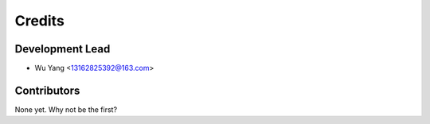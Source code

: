 =======
Credits
=======

Development Lead
----------------

* Wu Yang <13162825392@163.com>

Contributors
------------

None yet. Why not be the first?
